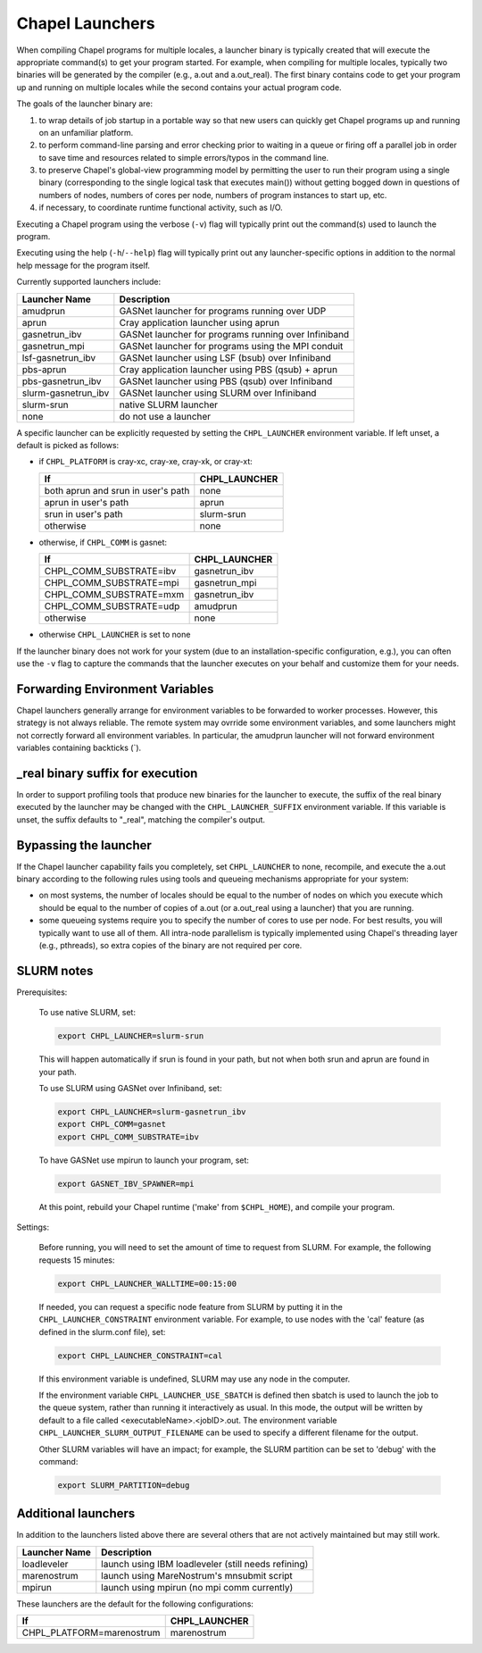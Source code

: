 .. _readme-launcher:

================
Chapel Launchers
================

When compiling Chapel programs for multiple locales, a launcher binary
is typically created that will execute the appropriate command(s) to
get your program started. For example, when compiling for multiple
locales, typically two binaries will be generated by the compiler
(e.g., a.out and a.out_real). The first binary contains code to get
your program up and running on multiple locales while the second
contains your actual program code.

The goals of the launcher binary are: 

#. to wrap details of job startup in a portable way so that new users
   can quickly get Chapel programs up and running on an unfamiliar
   platform.

#. to perform command-line parsing and error checking prior to
   waiting in a queue or firing off a parallel job in order to save
   time and resources related to simple errors/typos in the command
   line.

#. to preserve Chapel's global-view programming model by permitting
   the user to run their program using a single binary (corresponding
   to the single logical task that executes main()) without getting
   bogged down in questions of numbers of nodes, numbers of cores per
   node, numbers of program instances to start up, etc.

#. if necessary, to coordinate runtime functional activity, such as
   I/O.

Executing a Chapel program using the verbose (``-v``) flag will typically
print out the command(s) used to launch the program.

Executing using the help (``-h``/``--help``) flag will typically print out
any launcher-specific options in addition to the normal help message for
the program itself.

Currently supported launchers include:

===================  ====================================================
Launcher Name        Description
===================  ====================================================
amudprun             GASNet launcher for programs running over UDP        
aprun                Cray application launcher using aprun                
gasnetrun_ibv        GASNet launcher for programs running over Infiniband 
gasnetrun_mpi        GASNet launcher for programs using the MPI conduit   
lsf-gasnetrun_ibv    GASNet launcher using LSF (bsub) over Infiniband     
pbs-aprun            Cray application launcher using PBS (qsub) + aprun   
pbs-gasnetrun_ibv    GASNet launcher using PBS (qsub) over Infiniband     
slurm-gasnetrun_ibv  GASNet launcher using SLURM over Infiniband          
slurm-srun           native SLURM launcher                                
none                 do not use a launcher                                
===================  ====================================================

A specific launcher can be explicitly requested by setting the
``CHPL_LAUNCHER`` environment variable. If left unset, a default is picked as
follows:


* if ``CHPL_PLATFORM`` is cray-xc, cray-xe, cray-xk, or cray-xt:

  ==================================  ===================================
  If                                  CHPL_LAUNCHER
  ==================================  ===================================
  both aprun and srun in user's path  none
  aprun in user's path                aprun
  srun in user's path                 slurm-srun
  otherwise                           none
  ==================================  ===================================

* otherwise, if ``CHPL_COMM`` is gasnet:

  =======================  ==============================================
  If                       CHPL_LAUNCHER
  =======================  ==============================================
  CHPL_COMM_SUBSTRATE=ibv  gasnetrun_ibv
  CHPL_COMM_SUBSTRATE=mpi  gasnetrun_mpi
  CHPL_COMM_SUBSTRATE=mxm  gasnetrun_ibv
  CHPL_COMM_SUBSTRATE=udp  amudprun
  otherwise                none
  =======================  ==============================================

* otherwise ``CHPL_LAUNCHER`` is set to none

If the launcher binary does not work for your system (due to an
installation-specific configuration, e.g.), you can often use the ``-v``
flag to capture the commands that the launcher executes on your behalf
and customize them for your needs.


--------------------------------
Forwarding Environment Variables
--------------------------------

Chapel launchers generally arrange for environment variables to be
forwarded to worker processes. However, this strategy is not always
reliable. The remote system may ovrride some environment variables, and
some launchers might not correctly forward all environment variables.  In
particular, the amudprun launcher will not forward environment variables
containing backticks (`).


---------------------------------
_real binary suffix for execution
---------------------------------

In order to support profiling tools that produce new binaries for the
launcher to execute, the suffix of the real binary executed by the
launcher may be changed with the ``CHPL_LAUNCHER_SUFFIX`` environment
variable. If this variable is unset, the suffix defaults to "_real",
matching the compiler's output.


----------------------
Bypassing the launcher
----------------------

If the Chapel launcher capability fails you completely, set
``CHPL_LAUNCHER`` to none, recompile, and execute the a.out binary
according to the following rules using tools and queueing mechanisms
appropriate for your system:

* on most systems, the number of locales should be equal to the number
  of nodes on which you execute which should be equal to the number of
  copies of a.out (or a.out_real using a launcher) that you are
  running.

* some queueing systems require you to specify the number of cores to
  use per node. For best results, you will typically want to use all
  of them. All intra-node parallelism is typically implemented using
  Chapel's threading layer (e.g., pthreads), so extra copies of the
  binary are not required per core.

-----------
SLURM notes
-----------

Prerequisites: 
 
  To use native SLURM, set:

  .. code-block:: sh

    export CHPL_LAUNCHER=slurm-srun

  This will happen automatically if srun is found in your path, but
  not when both srun and aprun are found in your path.

  To use SLURM using GASNet over Infiniband, set:

  .. code-block:: sh

    export CHPL_LAUNCHER=slurm-gasnetrun_ibv
    export CHPL_COMM=gasnet
    export CHPL_COMM_SUBSTRATE=ibv

  To have GASNet use mpirun to launch your program, set:

  .. code-block:: sh

    export GASNET_IBV_SPAWNER=mpi

  At this point, rebuild your Chapel runtime ('make' from ``$CHPL_HOME``),
  and compile your program.

Settings: 

  Before running, you will need to set the amount of time to request
  from SLURM. For example, the following requests 15 minutes:

  .. code-block:: sh

    export CHPL_LAUNCHER_WALLTIME=00:15:00

  If needed, you can request a specific node feature from SLURM by putting
  it in the ``CHPL_LAUNCHER_CONSTRAINT`` environment variable. For example,
  to use nodes with the 'cal' feature (as defined in the slurm.conf
  file), set:

  .. code-block:: sh

    export CHPL_LAUNCHER_CONSTRAINT=cal

  If this environment variable is undefined, SLURM may use any node in
  the computer.

  If the environment variable ``CHPL_LAUNCHER_USE_SBATCH`` is defined then
  sbatch is used to launch the job to the queue system, rather than
  running it interactively as usual. In this mode, the output will be
  written by default to a file called <executableName>.<jobID>.out. The
  environment variable ``CHPL_LAUNCHER_SLURM_OUTPUT_FILENAME`` can be used
  to specify a different filename for the output.


  Other SLURM variables will have an impact; for example, the SLURM
  partition can be set to 'debug' with the command:

  .. code-block:: sh

    export SLURM_PARTITION=debug

--------------------
Additional launchers
--------------------

In addition to the launchers listed above there are several others that
are not actively maintained but may still work.

=============  ==========================================================
Launcher Name  Description
=============  ==========================================================
loadleveler    launch using IBM loadleveler (still needs refining)
marenostrum    launch using MareNostrum's mnsubmit script
mpirun         launch using mpirun (no mpi comm currently) 
=============  ==========================================================

These launchers are the default for the following configurations: 

============================  ===========================================
If                            CHPL_LAUNCHER
============================  ===========================================
CHPL_PLATFORM=marenostrum     marenostrum
============================  ===========================================

